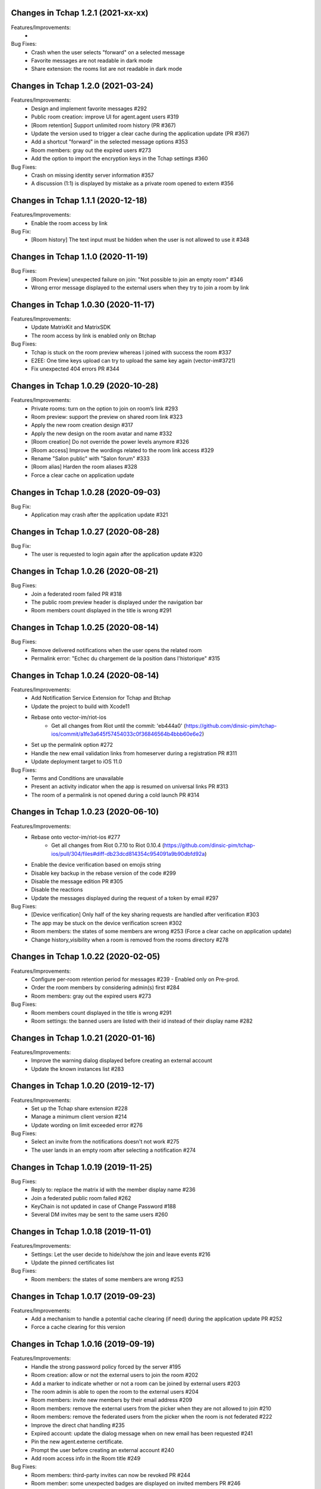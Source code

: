 Changes in Tchap 1.2.1 (2021-xx-xx)
===================================================

Features/Improvements:
 * 

Bug Fixes:
 * Crash when the user selects "forward" on a selected message
 * Favorite messages are not readable in dark mode
 * Share extension: the rooms list are not readable in dark mode

Changes in Tchap 1.2.0 (2021-03-24)
===================================================

Features/Improvements:
 * Design and implement favorite messages #292
 * Public room creation: improve UI for agent.agent users #319
 * [Room retention] Support unlimited room history (PR #367)
 * Update the version used to trigger a clear cache during the application update (PR #367)
 * Add a shortcut "forward" in the selected message options #353
 * Room members: gray out the expired users #273
 * Add the option to import the encryption keys in the Tchap settings #360

Bug Fixes:
 * Crash on missing identity server information #357
 * A discussion (1:1) is displayed by mistake as a private room opened to extern #356

Changes in Tchap 1.1.1 (2020-12-18)
===================================================

Features/Improvements:
 * Enable the room access by link

Bug Fix:
 * [Room history] The text input must be hidden when the user is not allowed to use it #348

Changes in Tchap 1.1.0 (2020-11-19)
===================================================

Bug Fixes:
 * [Room Preview] unexpected failure on join: "Not possible to join an empty room" #346
 * Wrong error message displayed to the external users when they try to join a room by link

Changes in Tchap 1.0.30 (2020-11-17)
===================================================

Features/Improvements:
 * Update MatrixKit and MatrixSDK
 * The room access by link is enabled only on Btchap

Bug Fixes:
 * Tchap is stuck on the room preview whereas I joined with success the room #337
 * E2EE: One time keys upload can try to upload the same key again (vector-im#3721)
 * Fix unexpected 404 errors PR #344

Changes in Tchap 1.0.29 (2020-10-28)
===================================================

Features/Improvements:
 * Private rooms: turn on the option to join on room’s link #293
 * Room preview: support the preview on shared room link #323
 * Apply the new room creation design #317
 * Apply the new design on the room avatar and name #332
 * [Room creation] Do not override the power levels anymore #326
 * [Room access] Improve the wordings related to the room link access #329
 * Rename "Salon public" with "Salon forum" #333
 * [Room alias] Harden the room aliases #328
 * Force a clear cache on application update
 
Changes in Tchap 1.0.28 (2020-09-03)
===================================================
 
Bug Fix:
 * Application may crash after the application update #321

Changes in Tchap 1.0.27 (2020-08-28)
===================================================
 
Bug Fix:
 * The user is requested to login again after the application update #320

Changes in Tchap 1.0.26 (2020-08-21)
===================================================
 
Bug Fixes:
 * Join a federated room failed PR #318
 * The public room preview header is displayed under the navigation bar
 * Room members count displayed in the title is wrong #291

Changes in Tchap 1.0.25 (2020-08-14)
===================================================
 
Bug Fixes:
 * Remove delivered notifications when the user opens the related room
 * Permalink error: "Echec du chargement de la position dans l'historique" #315

Changes in Tchap 1.0.24 (2020-08-14)
===================================================

Features/Improvements:
 * Add Notification Service Extension for Tchap and Btchap
 * Update the project to build with Xcode11
 * Rebase onto vector-im/riot-ios
    - Get all changes from Riot until the commit: 'eb444a0' (https://github.com/dinsic-pim/tchap-ios/commit/a1fe3a645f57454033c0f36846564b4bbb60e6e2)
 * Set up the permalink option #272
 * Handle the new email validation links from homeserver during a registration PR #311
 * Update deployment target to iOS 11.0
 
Bug Fixes:
 * Terms and Conditions are unavailable
 * Present an activity indicator when the app is resumed on universal links PR #313
 * The room of a permalink is not opened during a cold launch PR #314
 
Changes in Tchap 1.0.23 (2020-06-10)
===================================================

Features/Improvements:
 * Rebase onto vector-im/riot-ios #277
    - Get all changes from Riot 0.7.10 to Riot 0.10.4 (https://github.com/dinsic-pim/tchap-ios/pull/304/files#diff-db23dcd814354c954091a9b90dbfd92a)
 * Enable the device verification based on emojis string
 * Disable key backup in the rebase version of the code #299
 * Disable the message edition PR #305
 * Disable the reactions
 * Update the messages displayed during the request of a token by email #297
 
Bug Fixes:
 * [Device verification] Only half of the key sharing requests are handled after verification #303
 * The app may be stuck on the device verification screen #302
 * Room members: the states of some members are wrong #253 (Force a clear cache on application update)
 * Change history_visibility when a room is removed from the rooms directory #278

Changes in Tchap 1.0.22 (2020-02-05)
===================================================

Features/Improvements:
 * Configure per-room retention period for messages #239 - Enabled only on Pre-prod.
 * Order the room members by considering admin(s) first #284
 * Room members: gray out the expired users #273
 
Bug Fixes:
 * Room members count displayed in the title is wrong #291
 * Room settings: the banned users are listed with their id instead of their display name #282

Changes in Tchap 1.0.21 (2020-01-16)
===================================================

Features/Improvements:
 * Improve the warning dialog displayed before creating an external account
 * Update the known instances list #283

Changes in Tchap 1.0.20 (2019-12-17)
===================================================

Features/Improvements:
 * Set up the Tchap share extension #228
 * Manage a minimum client version #214
 * Update wording on limit exceeded error #276

Bug Fixes:
 * Select an invite from the notifications doesn't not work #275
 * The user lands in an empty room after selecting a notification #274

Changes in Tchap 1.0.19 (2019-11-25)
===================================================

Bug Fixes:
 * Reply to: replace the matrix id with the member display name #236
 * Join a federated public room failed #262
 * KeyChain is not updated in case of Change Password #188
 * Several DM invites may be sent to the same users #260

Changes in Tchap 1.0.18 (2019-11-01)
===================================================

Features/Improvements:
 * Settings: Let the user decide to hide/show the join and leave events #216
 * Update the pinned certificates list

Bug Fixes:
 * Room members: the states of some members are wrong #253

Changes in Tchap 1.0.17 (2019-09-23)
===================================================

Features/Improvements:
 * Add a mechanism to handle a potential cache clearing (if need) during the application update PR #252
 * Force a cache clearing for this version

Changes in Tchap 1.0.16 (2019-09-19)
===================================================

Features/Improvements:
 * Handle the strong password policy forced by the server #195
 * Room creation: allow or not the external users to join the room #202
 * Add a marker to indicate whether or not a room can be joined by external users #203
 * The room admin is able to open the room to the external users #204
 * Room members: invite new members by their email address #209
 * Room members: remove the external users from the picker when they are not allowed to join #210
 * Room members: remove the federated users from the picker when the room is not federated #222
 * Improve the direct chat handling #235
 * Expired account: update the dialog message when on new email has been requested #241
 * Pin the new agent.externe certificate.
 * Prompt the user before creating an external account #240
 * Add room access info in the Room title #249
 
Bug Fixes:
 * Room members: third-party invites can now be revoked PR #244
 * Room member: some unexpected badges are displayed on invited members PR #246
 * Room members: Some invited members don't have name.
 * Do not use by default a member avatar for the room avatar #242

Changes in Tchap 1.0.15 (2019-09-01)
===================================================

Features/Improvements:
 * Room attachments: allow to send files from the file system #215
 * Force the email address in lower case #230
 * Update MatrixKit and MatrixSDK
 
Bug Fixes:
 * Handle correctly M_LIMIT_EXCEEDED error code #229
 
Changes in Tchap 1.0.14 (2019-08-12)
===================================================

Features/Improvements:
 * Prompt external users before displaying their email in user directory #208
 * Prompt the last room admin before letting him leave the room #218
 * Allow the user to send a new invite to an external email address #220
 * Add a splash screen
 
Bug Fixes:
 * Preview on invited public room failed
 * Error "Profile isn't available" just after logging in #219

Changes in Tchap 1.0.13 (2019-06-28)
===================================================

Features/Improvements:
 * Pin the certificate of the `agent.externe` instance.

Changes in Tchap 1.0.12 (2019-06-18)
===================================================

Features/Improvements:
 * Support the account validity error #177
 * The external users can now be hidden from the users directory search, show the option in settings #205
 * Enable the proxy lookup use on Prod
 
Bug Fixes:
 * Invite by email: The joined discussion is displayed like a "salon" #200

Changes in Tchap 1.0.11 (2019-05-23)
===================================================

Features/Improvements:
 * Certificate pinning #165
 * Support the proxy lookup PR #199
 
Bug Fixes:
 * Registration - Accessibility: CGU checkbox is not accessible by Voiceover #194

Changes in Tchap 1.0.10 (2019-04-24)
===================================================

Features/Improvements:
 * User Profile: add an option to hide the user from users directory search #167
 
Bug Fixes:
 * Handle the Password AutoFill Workflow PR #187
 * Flickering of the notification badges #189
 * Room history: the most recent event is not displayed #136

Changes in Tchap 1.0.9 (2019-04-09)
===================================================

Features/Improvements:
 * Registration: require that users agree to terms (EULA) #186
 * Settings: Remove the phone number option #178

Changes in Tchap 1.0.8 (2019-04-05)
===================================================

Features/Improvements:
 * Increase the minimum password length to 8 #179
 
Bug Fixes:
 * Improve external users handing
 * Fix a crash observed after a successful login

Changes in Tchap 1.0.7 (2019-04-04)
===================================================

Features/Improvements:
 * Invite contact by email #166
 * Restore the option to ignore a user from a Discussion #176
 
Bug Fixes:
 * BugFix the account creation is stuck on email token submission PR #181

Changes in Tchap 1.0.6 (2019-03-25)
===================================================

Features/Improvements:
 * Block invite to a deactivated account user #168
 * Warn the user about the remote logout in case of a password change #164
 * Hide the rooms created to invite some non-tchap contact by email. #172
 * Configure the application for the extern users #139
 
Bug Fixes:
 * Bug when leaving a room #162

Changes in Tchap 1.0.5 (2019-03-08)
===================================================

Features/Improvements:
 * Turn on ITSAppUsesNonExemptEncryption flag
 
Bug Fixes:
 * Public room: the avatar shape is wrong #152
 * Room details: the attachments list is empty #151
 * Room members: improve the contacts picker #140

Changes in Tchap 1.0.4 (2019-02-25)
===================================================

Features/Improvements:
 * Private Room creation: change history visibility to "invited" #154
 * Power level: a room member must be moderator to invite #155
 * Adjust wording on bug report #160
 * Keys sharing: remove the verification option #149
 * Disable voip call #153
 
Bug Fixes:
 * Push Notification: Tchap is not opened on the right room #150

Changes in Tchap 1.0.3 (2019-02-08)
===================================================

Features/Improvements:
 * Setup Universal Links support for the registration process #119
 * Registration: remove the polling mechanism on email validation #145
 * Enable bug report #104
 * Update TAC url
 * Turn off "ITSAppUsesNonExemptEncryption" flag (until export compliance is reviewed)
 * Enlarge room invite cell
 
Bug Fixes:
 * Fix the flickering during unread messages badge rendering PR #148

Changes in Tchap 1.0.2 (2019-01-30)
===================================================

Features/Improvements:
 * Turn on "ITSAppUsesNonExemptEncryption" flag

Changes in Tchap 1.0.1 (2019-01-11)
===================================================

Features/Improvements:
 * Room history: update bubbles display #127
 * Apply the Tchap tint color to the green icons #126
 
Bug Fixes:
 * Unexpected logout #134
 * Clear cache doesn't work properly #124
 * room preview doesn't work #113
 * The new joined discussions are displayed like a "salon" #122
 * Rename the discussions left by the other member ("Salon vide") #128

Changes in Tchap 1.0.0 (2018-12-14)
===================================================

Features/Improvements:
 * Set up push notifications in Tchap #108
 * Antivirus - Media scan: Implement the MediaScanManager #77
 * Antivirus Server: encrypt the keys sent to the antivirus server #105
 * Support the new room creation by setting up avatar, name, privacy and participants #73
 * Update Contacts cells display #88
 * Show the voip option #103
 * Update project by adding Btchap target PR #120
 * Update color of days in rooms #115
 * Encrypted room: Do not use the warning icon for the unverified devices #109
 * Remove beta warning dialog when using encryption #110
 * Accept unknown devices #111
 * Configurer le dispositif de publication de l’application
 
Bug Fixes:
 * Registration is stuck in the email validation step #117
 * Matrix name when exporting keys #112

Changes in Tchap 0.0.4 (2018-11-22)
===================================================

Features/Improvements:
 * Antivirus - Media download: support a potential anti-virus server #40
 * Support the pinned rooms #16
 * Room history: update input toolbar #92
 * Update Rooms cells display #89
 * Hide the voip option #90
 * Disable matrix.to support #91
 * Rebase onto vector-im/riot-ios
 * Replace "chat.xxx.gouv.fr" url with "matrix.xxx.gouv.fr" #87

Changes in Tchap 0.0.3 (2018-10-23)
===================================================

Features/Improvements:
 * Authentication: implement "forgot password" flow #38
 * Contact selection: create a new discussion (if none) only when the user sends a message #41
 * Update TAC link #72
 * BugFix The display name of some users may be missing #69
 * Design the room title view #68
 * Encrypt event content for invited members #44
 * Room history: remove the display of the state events (history access, encryption) #74
 * Room creation: start/open a discussion with a tchap contact #18

Changes in Tchap 0.0.2 (2018-09-28)
===================================================

Features/Improvements:
 * Authentication: implement the registration screens #4
 * Add the search in the navigation bar #10
 * Check the pending invites before creating new direct chat #13
 * Open the existing direct chat on contact selection even if the contact has left it #14
 * Re-invite left member on new message #15
 * Set up the public rooms access #19
 * Discussions settings are not editable #11
 * Update room (“Salon”) settings #42
 * Room History: Disable membership event redaction #43

Changes in Tchap 0.0.1 (2018-09-05)
===================================================
 
Features/Improvements:
 * Set up the new application Tchap-ios #1
 * Replace Riot icons with the Tchap ones #2
 * Disable/Hide the Home, Favorites and Communities tabs #6
 * Authentication: Welcome screen #3
 * Discover Tchap platform #22
 * Authentication: implement the login screens #5
 * Display all the joined rooms in the tab "Conversations" #7
 * "Contacts": display all the known Tchap users #9
 * User Profile is not editable #12
 * Remove invite preview #20
 
